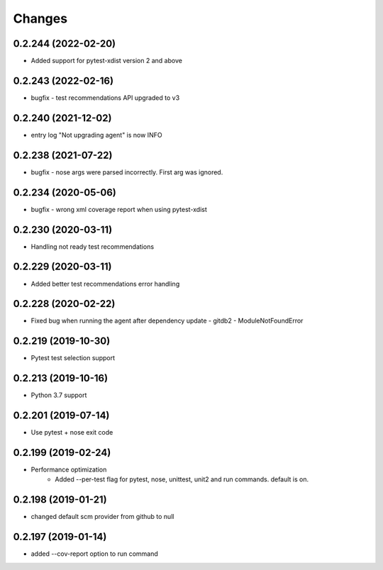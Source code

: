 Changes
=======

0.2.244 (2022-02-20)
--------------------
* Added support for pytest-xdist version 2 and above

0.2.243 (2022-02-16)
--------------------
* bugfix - test recommendations API upgraded to v3

0.2.240 (2021-12-02)
--------------------
* entry log "Not upgrading agent" is now INFO

0.2.238 (2021-07-22)
--------------------
* bugfix - nose args were parsed incorrectly. First arg was ignored.

0.2.234 (2020-05-06)
--------------------
* bugfix - wrong xml coverage report when using pytest-xdist

0.2.230 (2020-03-11)
--------------------
* Handling not ready test recommendations

0.2.229 (2020-03-11)
--------------------
* Added better test recommendations error handling

0.2.228 (2020-02-22)
--------------------
* Fixed bug when running the agent after dependency update - gitdb2 - ModuleNotFoundError

0.2.219 (2019-10-30)
--------------------
* Pytest test selection support

0.2.213 (2019-10-16)
--------------------
* Python 3.7 support

0.2.201 (2019-07-14)
--------------------
* Use pytest + nose exit code

0.2.199 (2019-02-24)
--------------------
* Performance optimization
    * Added --per-test flag for pytest, nose, unittest, unit2 and run commands. default is on.

0.2.198 (2019-01-21)
--------------------
* changed default scm provider from github to null

0.2.197 (2019-01-14)
--------------------
* added --cov-report option to run command
